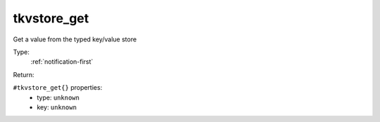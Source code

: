 .. _tkvstore_get:

tkvstore_get
^^^^^^^^^^^^

Get a value from the typed key/value store 


Type: 
    :ref:`notification-first`

Return: 
    

``#tkvstore_get{}`` properties:
    - type: ``unknown``
    - key: ``unknown``

